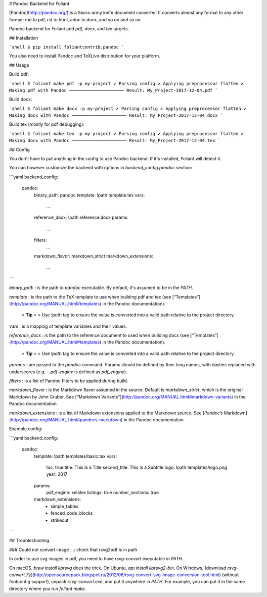 # Pandoc Backend for Foliant

[Pandoc](http://pandoc.org/) is a Swiss-army knife document converter. It converts almost any format to any other format: md to pdf, rst to html, adoc to docx, and so on and so on.

Pandoc backend for Foliant add `pdf`, `docx`, and `tex` targets.


## Installation

```shell
$ pip install foliantcontrib.pandoc
```

You also need to install Pandoc and TeXLive distribution for your platform.

## Usage

Build pdf:

```shell
$ foliant make pdf -p my-project
✔ Parsing config
✔ Applying preprocessor flatten
✔ Making pdf with Pandoc
─────────────────────
Result: My_Project-2017-12-04.pdf
```

Build docx:

```shell
$ foliant make docx -p my-project
✔ Parsing config
✔ Applying preprocessor flatten
✔ Making docx with Pandoc
─────────────────────
Result: My_Project-2017-12-04.docx
```

Build tex (mostly for pdf debugging):

```shell
$ foliant make tex -p my-project
✔ Parsing config
✔ Applying preprocessor flatten
✔ Making docx with Pandoc
─────────────────────
Result: My_Project-2017-12-04.tex
```


## Config

You don't have to put anything in the config to use Pandoc backend. If it's installed, Foliant will detect it.

You can however customize the backend with options in `backend_config.pandoc` section:

```yaml
backend_config:
  pandoc:
    binary_path: pandoc
    template: !path template.tex
    vars:
      ...
    reference_docx: !path reference.docx
    params:
      ...
    filters:
      ...
    markdown_flavor: markdown_strict
    markdown_extensions:
      ...
```

`binary_path`
:   is the path to `pandoc` executable. By default, it's assumed to be in the `PATH`.

`template`
:   is the path to the TeX template to use when building pdf and tex (see [“Templates”](http://pandoc.org/MANUAL.html#templates) in the Pandoc documentation).

    > **Tip**
    >
    > Use `!path` tag to ensure the value is converted into a valid path relative to the project directory.

`vars`
:   is a mapping of template variables and their values.

`reference_docx`
:   is the path to the reference document to used when building docx (see [“Templates”](http://pandoc.org/MANUAL.html#templates) in the Pandoc documentation).

    > **Tip**
    >
    > Use `!path` tag to ensure the value is converted into a valid path relative to the project directory.

`params`
:   are passed to the `pandoc` command. Params should be defined by their long names, with dashes replaced with underscores (e.g. `--pdf-engine` is defined as `pdf_engine`).

`filters`
:   is a list of Pandoc filters to be applied during build.

`markdown_flavor`
:   is the Markdown flavor assumed in the source. Default is `markdown_strict`, which is the original Markdown by John Gruber. See [“Markdown Variants”](http://pandoc.org/MANUAL.html#markdown-variants) in the Pandoc documentation.

`markdown_extensions`
:   is a list of Markdown extensions applied to the Markdown source. See [Pandoc’s Markdown](http://pandoc.org/MANUAL.html#pandocs-markdown) in the Pandoc documentation.

Example config:

```yaml
backend_config:
  pandoc:
    template: !path templates/basic.tex
    vars:
      toc: true
      title: This Is a Title
      second_title: This Is a Subtitle
      logo: !path templates/logo.png
      year: 2017
    params:
      pdf_engine: xelatex
      listings: true
      number_sections: true
    markdown_extensions:
      - simple_tables
      - fenced_code_blocks
      - strikeout
```


## Troubleshooting

### Could not convert image ...: check that rsvg2pdf is in path

In order to use svg images in pdf, you need to have `rsvg-convert` executable in `PATH`.

On macOS, `brew install librsvg` does the trick. On Ubuntu, `apt install librsvg2-bin`. On Windows, [download `rsvg-convert.7z`](http://opensourcepack.blogspot.ru/2012/06/rsvg-convert-svg-image-conversion-tool.html) (without fontconfig support), unpack `rsvg-convert.exe`, and put it anywhere in `PATH`. For example, you can put it in the same directory where you run `foliant make`.


